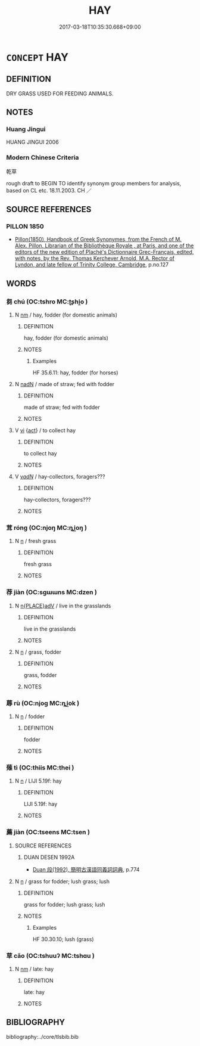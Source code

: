 # -*- mode: mandoku-tls-view -*-
#+TITLE: HAY
#+DATE: 2017-03-18T10:35:30.668+09:00        
#+STARTUP: content
* =CONCEPT= HAY
:PROPERTIES:
:CUSTOM_ID: uuid-850a98f1-b50e-4008-9410-ad92c84e0d32
:TR_ZH: 乾草
:END:
** DEFINITION

DRY GRASS USED FOR FEEDING ANIMALS.

** NOTES

*** Huang Jingui
HUANG JINGUI 2006

*** Modern Chinese Criteria
乾草

rough draft to BEGIN TO identify synonym group members for analysis, based on CL etc. 18.11.2003. CH ／

** SOURCE REFERENCES
*** PILLON 1850
 - [[cite:PILLON-1850][Pillon(1850), Handbook of Greek Synonymes, from the French of M. Alex. Pillon, Librarian of the Bibliothèque Royale , at Paris, and one of the editors of the new edition of Plaché's Dictionnaire Grec-Français, edited, with notes, by the Rev. Thomas Kerchever Arnold, M.A. Rector of Lyndon, and late fellow of Trinity College, Cambridge]], p.no.127

** WORDS
   :PROPERTIES:
   :VISIBILITY: children
   :END:
*** 芻 chú (OC:tshro MC:ʈʂhi̯o )
:PROPERTIES:
:CUSTOM_ID: uuid-89bcb0c1-d3e2-461f-a8c0-219aff256394
:Char+: 芻(140,4/10) 
:GY_IDS+: uuid-15cf63b0-566d-410f-bd4f-7e668f048547
:PY+: chú     
:OC+: tshro     
:MC+: ʈʂhi̯o     
:END: 
**** N [[tls:syn-func::#uuid-e917a78b-5500-4276-a5fe-156b8bdecb7b][nm]] / hay, fodder (for domestic animals)
:PROPERTIES:
:CUSTOM_ID: uuid-85ee5825-3693-42ed-a008-66899374e664
:END:
****** DEFINITION

hay, fodder (for domestic animals)

****** NOTES

******* Examples
HF 35.6.11: hay, fodder (for horses)

**** N [[tls:syn-func::#uuid-516d3836-3a0b-4fbc-b996-071cc48ba53d][nadN]] / made of straw; fed with fodder
:PROPERTIES:
:CUSTOM_ID: uuid-f38e29db-ed0a-43de-a383-51f5d312edae
:END:
****** DEFINITION

made of straw; fed with fodder

****** NOTES

**** V [[tls:syn-func::#uuid-c20780b3-41f9-491b-bb61-a269c1c4b48f][vi]] {[[tls:sem-feat::#uuid-f55cff2f-f0e3-4f08-a89c-5d08fcf3fe89][act]]} / to collect hay
:PROPERTIES:
:CUSTOM_ID: uuid-1a5870d0-1bfc-4cf6-bc32-de2cd61dff55
:END:
****** DEFINITION

to collect hay

****** NOTES

**** V [[tls:syn-func::#uuid-a7e8eabf-866e-42db-88f2-b8f753ab74be][v/adN/]] / hay-collectors, foragers???
:PROPERTIES:
:CUSTOM_ID: uuid-196f6e6c-6359-4ef6-9150-ccb7785196a5
:END:
****** DEFINITION

hay-collectors, foragers???

****** NOTES

*** 茸 róng (OC:njoŋ MC:ȵi̯oŋ )
:PROPERTIES:
:CUSTOM_ID: uuid-d29f6a7f-baef-4c4f-84be-83b1a8af601b
:Char+: 茸(140,6/12) 
:GY_IDS+: uuid-841fad21-ea2f-411e-a9c2-8a2a6135ee92
:PY+: róng     
:OC+: njoŋ     
:MC+: ȵi̯oŋ     
:END: 
**** N [[tls:syn-func::#uuid-8717712d-14a4-4ae2-be7a-6e18e61d929b][n]] / fresh grass
:PROPERTIES:
:CUSTOM_ID: uuid-6299f5b6-37f8-46a2-96b0-18bd3492ac91
:END:
****** DEFINITION

fresh grass

****** NOTES

*** 荐 jiàn (OC:sɡɯɯns MC:dzen )
:PROPERTIES:
:CUSTOM_ID: uuid-6da0d17a-5ac5-4e0b-8604-c471010bbc7f
:Char+: 荐(140,6/12) 
:GY_IDS+: uuid-aee33579-088c-4b1b-8a61-58ed78ec84da
:PY+: jiàn     
:OC+: sɡɯɯns     
:MC+: dzen     
:END: 
**** N [[tls:syn-func::#uuid-9f482f91-d3b7-4fdd-9fe5-8a7fe712f174][n{PLACE}adV]] / live in the grasslands
:PROPERTIES:
:CUSTOM_ID: uuid-0753110c-1e4d-4418-8f65-c5e52e0b6305
:END:
****** DEFINITION

live in the grasslands

****** NOTES

**** N [[tls:syn-func::#uuid-8717712d-14a4-4ae2-be7a-6e18e61d929b][n]] / grass, fodder
:PROPERTIES:
:CUSTOM_ID: uuid-7beffd04-7a99-4df8-994c-92ad407014ed
:END:
****** DEFINITION

grass, fodder

****** NOTES

*** 蓐 rù (OC:njoɡ MC:ȵi̯ok )
:PROPERTIES:
:CUSTOM_ID: uuid-f4375795-1298-419c-bc27-9038a0c53f1b
:Char+: 蓐(140,10/16) 
:GY_IDS+: uuid-a95e2b7b-ec65-4cd7-8511-41d75d11c091
:PY+: rù     
:OC+: njoɡ     
:MC+: ȵi̯ok     
:END: 
**** N [[tls:syn-func::#uuid-8717712d-14a4-4ae2-be7a-6e18e61d929b][n]] / fodder
:PROPERTIES:
:CUSTOM_ID: uuid-f9d6c62f-0d44-4052-b5f9-3a63e12ead52
:WARRING-STATES-CURRENCY: 3
:END:
****** DEFINITION

fodder

****** NOTES

*** 薙 tì (OC:thiis MC:thei )
:PROPERTIES:
:CUSTOM_ID: uuid-9fcbfc15-c174-4386-9eb1-6e024b40b42a
:Char+: 薙(140,13/19) 
:GY_IDS+: uuid-31e6f5b0-e43d-4ae8-a0c4-7105b4454135
:PY+: tì     
:OC+: thiis     
:MC+: thei     
:END: 
**** N [[tls:syn-func::#uuid-8717712d-14a4-4ae2-be7a-6e18e61d929b][n]] / LIJI 5.19f: hay
:PROPERTIES:
:CUSTOM_ID: uuid-3028ecec-1e2c-4013-b570-b0bb3fa7d257
:END:
****** DEFINITION

LIJI 5.19f: hay

****** NOTES

*** 薦 jiàn (OC:tseens MC:tsen )
:PROPERTIES:
:CUSTOM_ID: uuid-1675a666-ba16-46e7-ab07-e25ba6e6c68a
:Char+: 薦(140,13/19) 
:GY_IDS+: uuid-d53d7769-16e8-40b0-bb72-e0224fcddd54
:PY+: jiàn     
:OC+: tseens     
:MC+: tsen     
:END: 
**** SOURCE REFERENCES
***** DUAN DESEN 1992A
 - [[cite:DUAN-DESEN-1992A][Duan 段(1992), 簡明古漢語同義詞詞典]], p.774

**** N [[tls:syn-func::#uuid-8717712d-14a4-4ae2-be7a-6e18e61d929b][n]] / grass for fodder; lush grass; lush
:PROPERTIES:
:CUSTOM_ID: uuid-872c47f9-fb21-489a-8590-1cdaf8942069
:WARRING-STATES-CURRENCY: 3
:END:
****** DEFINITION

grass for fodder; lush grass; lush

****** NOTES

******* Examples
HF 30.30.10; lush (grass)

*** 草 cǎo (OC:tshuuʔ MC:tshɑu )
:PROPERTIES:
:CUSTOM_ID: uuid-b2481f76-9b4a-40f8-9f26-0bf28b240401
:Char+: 草(140,6/12) 
:GY_IDS+: uuid-977893d3-5c99-4131-97d8-78b58c18045e
:PY+: cǎo     
:OC+: tshuuʔ     
:MC+: tshɑu     
:END: 
**** N [[tls:syn-func::#uuid-e917a78b-5500-4276-a5fe-156b8bdecb7b][nm]] / late: hay
:PROPERTIES:
:CUSTOM_ID: uuid-a7060db3-7b2a-4333-b535-e2e02ce00f3d
:END:
****** DEFINITION

late: hay

****** NOTES

** BIBLIOGRAPHY
bibliography:../core/tlsbib.bib
